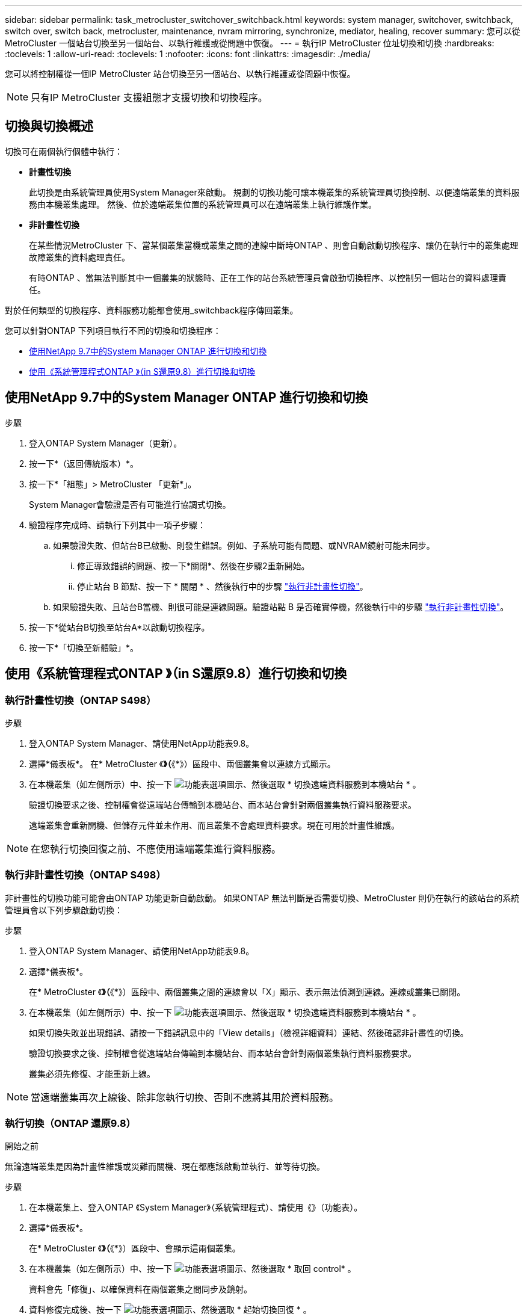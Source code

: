 ---
sidebar: sidebar 
permalink: task_metrocluster_switchover_switchback.html 
keywords: system manager, switchover, switchback, switch over, switch back, metrocluster, maintenance, nvram mirroring, synchronize, mediator, healing, recover 
summary: 您可以從MetroCluster 一個站台切換至另一個站台、以執行維護或從問題中恢復。 
---
= 執行IP MetroCluster 位址切換和切換
:hardbreaks:
:toclevels: 1
:allow-uri-read: 
:toclevels: 1
:nofooter: 
:icons: font
:linkattrs: 
:imagesdir: ./media/


[role="lead"]
您可以將控制權從一個IP MetroCluster 站台切換至另一個站台、以執行維護或從問題中恢復。


NOTE: 只有IP MetroCluster 支援組態才支援切換和切換程序。



== 切換與切換概述

切換可在兩個執行個體中執行：

* *計畫性切換*
+
此切換是由系統管理員使用System Manager來啟動。  規劃的切換功能可讓本機叢集的系統管理員切換控制、以便遠端叢集的資料服務由本機叢集處理。  然後、位於遠端叢集位置的系統管理員可以在遠端叢集上執行維護作業。

* *非計畫性切換*
+
在某些情況MetroCluster 下、當某個叢集當機或叢集之間的連線中斷時ONTAP 、則會自動啟動切換程序、讓仍在執行中的叢集處理故障叢集的資料處理責任。

+
有時ONTAP 、當無法判斷其中一個叢集的狀態時、正在工作的站台系統管理員會啟動切換程序、以控制另一個站台的資料處理責任。



對於任何類型的切換程序、資料服務功能都會使用_switchback程序傳回叢集。

您可以針對ONTAP 下列項目執行不同的切換和切換程序：

* <<sm97-sosb,使用NetApp 9.7中的System Manager ONTAP 進行切換和切換>>
* <<sm98-sosb,使用《系統管理程式ONTAP 》（in S還原9.8）進行切換和切換>>




== 使用NetApp 9.7中的System Manager ONTAP 進行切換和切換

.步驟
. 登入ONTAP System Manager（更新）。
. 按一下*（返回傳統版本）*。
. 按一下*「組態」> MetroCluster 「更新*」。
+
System Manager會驗證是否有可能進行協調式切換。

. 驗證程序完成時、請執行下列其中一項子步驟：
+
.. 如果驗證失敗、但站台B已啟動、則發生錯誤。例如、子系統可能有問題、或NVRAM鏡射可能未同步。
+
... 修正導致錯誤的問題、按一下*關閉*、然後在步驟2重新開始。
... 停止站台 B 節點、按一下 * 關閉 * 、然後執行中的步驟 link:https://docs.netapp.com/us-en/ontap-system-manager-classic/online-help-96-97/task_performing_unplanned_switchover.html["執行非計畫性切換"^]。


.. 如果驗證失敗、且站台B當機、則很可能是連線問題。驗證站點 B 是否確實停機，然後執行中的步驟 link:https://docs.netapp.com/us-en/ontap-system-manager-classic/online-help-96-97/task_performing_unplanned_switchover.html["執行非計畫性切換"^]。


. 按一下*從站台B切換至站台A*以啟動切換程序。
. 按一下*「切換至新體驗」*。




== 使用《系統管理程式ONTAP 》（in S還原9.8）進行切換和切換



=== 執行計畫性切換（ONTAP S498）

.步驟
. 登入ONTAP System Manager、請使用NetApp功能表9.8。
. 選擇*儀表板*。  在* MetroCluster 《*》（*《*》）區段中、兩個叢集會以連線方式顯示。
. 在本機叢集（如左側所示）中、按一下 image:icon_kabob.gif["功能表選項圖示"]、然後選取 * 切換遠端資料服務到本機站台 * 。
+
驗證切換要求之後、控制權會從遠端站台傳輸到本機站台、而本站台會針對兩個叢集執行資料服務要求。

+
遠端叢集會重新開機、但儲存元件並未作用、而且叢集不會處理資料要求。現在可用於計畫性維護。




NOTE: 在您執行切換回復之前、不應使用遠端叢集進行資料服務。



=== 執行非計畫性切換（ONTAP S498）

非計畫性的切換功能可能會由ONTAP 功能更新自動啟動。  如果ONTAP 無法判斷是否需要切換、MetroCluster 則仍在執行的該站台的系統管理員會以下列步驟啟動切換：

.步驟
. 登入ONTAP System Manager、請使用NetApp功能表9.8。
. 選擇*儀表板*。
+
在* MetroCluster 《*》（*《*》）區段中、兩個叢集之間的連線會以「X」顯示、表示無法偵測到連線。連線或叢集已關閉。

. 在本機叢集（如左側所示）中、按一下 image:icon_kabob.gif["功能表選項圖示"]、然後選取 * 切換遠端資料服務到本機站台 * 。
+
如果切換失敗並出現錯誤、請按一下錯誤訊息中的「View details」（檢視詳細資料）連結、然後確認非計畫性的切換。

+
驗證切換要求之後、控制權會從遠端站台傳輸到本機站台、而本站台會針對兩個叢集執行資料服務要求。

+
叢集必須先修復、才能重新上線。




NOTE: 當遠端叢集再次上線後、除非您執行切換、否則不應將其用於資料服務。



=== 執行切換（ONTAP 還原9.8）

.開始之前
無論遠端叢集是因為計畫性維護或災難而關機、現在都應該啟動並執行、並等待切換。

.步驟
. 在本機叢集上、登入ONTAP 《System Manager》（系統管理程式）、請使用《》（功能表）。
. 選擇*儀表板*。
+
在* MetroCluster 《*》（*《*》）區段中、會顯示這兩個叢集。

. 在本機叢集（如左側所示）中、按一下 image:icon_kabob.gif["功能表選項圖示"]、然後選取 * 取回 control* 。
+
資料會先「修復」、以確保資料在兩個叢集之間同步及鏡射。

. 資料修復完成後、按一下 image:icon_kabob.gif["功能表選項圖示"]、然後選取 * 起始切換回復 * 。
+
當切換完成時、兩個叢集都會處於作用中狀態、並會處理資料要求。  此外、資料也會在叢集之間進行鏡射和同步。


